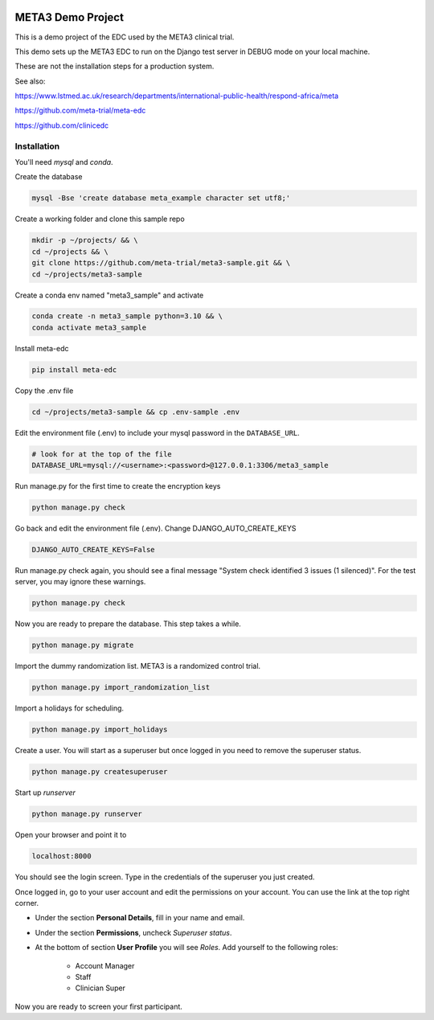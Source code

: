 |pypi|


META3 Demo Project
==================

This is a demo project of the EDC used by the META3 clinical trial.

This demo sets up the META3 EDC to run on the Django test server in DEBUG mode on your local machine.

These are not the installation steps for a production system.

See also:

https://www.lstmed.ac.uk/research/departments/international-public-health/respond-africa/meta

https://github.com/meta-trial/meta-edc

https://github.com/clinicedc

Installation
------------

You'll need `mysql` and `conda`.

Create the database

.. code-block:: bash

  mysql -Bse 'create database meta_example character set utf8;'


Create a working folder and clone this sample repo

.. code-block:: bash

  mkdir -p ~/projects/ && \
  cd ~/projects && \
  git clone https://github.com/meta-trial/meta3-sample.git && \
  cd ~/projects/meta3-sample


Create a conda env named "meta3_sample" and activate

.. code-block:: bash

  conda create -n meta3_sample python=3.10 && \
  conda activate meta3_sample


Install meta-edc

.. code-block:: bash
  
  pip install meta-edc
    
Copy the .env file

.. code-block:: bash

    cd ~/projects/meta3-sample && cp .env-sample .env


Edit the environment file (.env) to include your mysql password in the ``DATABASE_URL``.

.. code-block:: bash

  # look for at the top of the file
  DATABASE_URL=mysql://<username>:<password>@127.0.0.1:3306/meta3_sample


Run manage.py for the first time to create the encryption keys

.. code-block:: bash

  python manage.py check

Go back and edit the environment file (.env). Change DJANGO_AUTO_CREATE_KEYS

.. code-block:: bash

    DJANGO_AUTO_CREATE_KEYS=False

Run manage.py check again, you should see a final message "System check identified 3 issues (1 silenced)". For the test server, you may ignore these warnings.

.. code-block:: bash

  python manage.py check

Now you are ready to prepare the database. This step takes a while.

.. code-block:: bash

    python manage.py migrate

Import the dummy randomization list. META3 is a randomized control trial.

.. code-block:: bash

    python manage.py import_randomization_list

Import a holidays for scheduling.

.. code-block:: bash

    python manage.py import_holidays

Create a user. You will start as a superuser but once logged in you need
to remove the superuser status.

.. code-block:: bash

  python manage.py createsuperuser

Start up `runserver`

.. code-block:: bash

  python manage.py runserver


Open your browser and point it to

.. code-block:: bash

  localhost:8000

You should see the login screen. Type in the credentials of the superuser you just created.

Once logged in, go to your user account and edit the permissions on your account. You can use the link at the top right corner.

* Under the section **Personal Details**, fill in your name and email.
* Under the section **Permissions**, uncheck *Superuser status*.
* At the bottom of section **User Profile** you will see `Roles`. Add yourself to the following roles:

    * Account Manager
    * Staff
    * Clinician Super

Now you are ready to screen your first participant.

.. |pypi| image:: https://img.shields.io/pypi/v/meta3-sample.svg
    :target: https://pypi.python.org/pypi/meta3-sample
